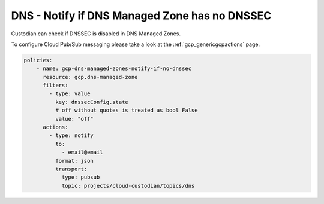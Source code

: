 DNS - Notify if DNS Managed Zone has no DNSSEC
==============================================

Custodian can check if DNSSEC is disabled in DNS Managed Zones.

To configure Cloud Pub/Sub messaging please take a look at the :ref:`gcp_genericgcpactions` page.

.. code-block:: yaml

    policies:
        - name: gcp-dns-managed-zones-notify-if-no-dnssec
          resource: gcp.dns-managed-zone
          filters:
            - type: value
              key: dnssecConfig.state
              # off without quotes is treated as bool False
              value: "off"
          actions:
            - type: notify
              to:
                - email@email
              format: json
              transport:
                type: pubsub
                topic: projects/cloud-custodian/topics/dns